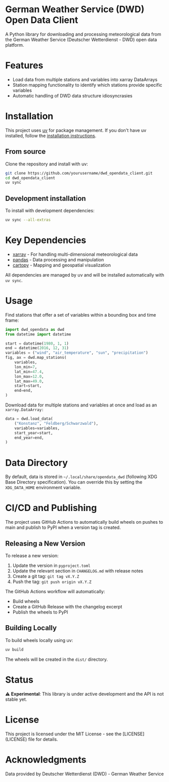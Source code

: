 * German Weather Service (DWD) Open Data Client

[[https://img.shields.io/badge/python-3.13+-blue.svg][https://img.shields.io/badge/python-3.13+-blue.svg]]
[[https://img.shields.io/badge/license-MIT-green.svg][https://img.shields.io/badge/license-MIT-green.svg]]
[[https://img.shields.io/badge/status-experimental-orange.svg][https://img.shields.io/badge/status-experimental-orange.svg]]

A Python library for downloading and processing meteorological data from the German Weather Service (Deutscher Wetterdienst - DWD) open data platform.

* Features

- Load data from multiple stations and variables into xarray DataArrays
- Station mapping functionality to identify which stations provide specific variables
- Automatic handling of DWD data structure idiosyncrasies

* Installation

This project uses [[https://docs.astral.sh/uv/][uv]] for package management. If you don't have uv installed, follow the [[https://docs.astral.sh/uv/getting-started/installation/][installation instructions]].

** From source

Clone the repository and install with uv:

#+begin_src bash
git clone https://github.com/yourusername/dwd_opendata_client.git
cd dwd_opendata_client
uv sync
#+end_src

** Development installation

To install with development dependencies:

#+begin_src bash
uv sync --all-extras
#+end_src

* Key Dependencies

- [[https://xarray.dev/][xarray]] - For handling multi-dimensional meteorological data
- [[https://pandas.pydata.org/][pandas]] - Data processing and manipulation
- [[https://scitools.org.uk/cartopy/][cartopy]] - Mapping and geospatial visualization

All dependencies are managed by uv and will be installed automatically with =uv sync=.

* Usage

Find stations that offer a set of variables within a bounding box and time frame:

#+BEGIN_SRC python
import dwd_opendata as dwd
from datetime import datetime

start = datetime(1980, 1, 1)
end = datetime(2016, 12, 31)
variables = ("wind", "air_temperature", "sun", "precipitation")
fig, ax = dwd.map_stations(
    variables,
    lon_min=7,
    lat_min=47.4,
    lon_max=12.0,
    lat_max=49.0,
    start=start,
    end=end,
)
#+END_SRC

[[file:images/station_map.png]]

Download data for multiple stations and variables at once and load as an =xarray.DataArray:=

#+begin_src python
data = dwd.load_data(
    ("Konstanz", "Feldberg/Schwarzwald"),
    variables=variables,
    start_year=start,
    end_year=end,
)
#+end_src

* Data Directory

By default, data is stored in =~/.local/share/opendata_dwd= (following XDG Base Directory specification). You can override this by setting the =XDG_DATA_HOME= environment variable.

* CI/CD and Publishing

The project uses GitHub Actions to automatically build wheels on pushes to main and publish to PyPI when a version tag is created.

** Releasing a New Version

To release a new version:

1. Update the version in =pyproject.toml=
2. Update the relevant section in =CHANGELOG.md= with release notes
3. Create a git tag: =git tag vX.Y.Z=
4. Push the tag: =git push origin vX.Y.Z=

The GitHub Actions workflow will automatically:
- Build wheels
- Create a GitHub Release with the changelog excerpt
- Publish the wheels to PyPI

** Building Locally

To build wheels locally using uv:

#+begin_src bash
uv build
#+end_src

The wheels will be created in the =dist/= directory.

* Status

⚠️ *Experimental*: This library is under active development and the API is not stable yet.

* License

This project is licensed under the MIT License - see the [LICENSE](LICENSE) file for details.

* Acknowledgments

Data provided by Deutscher Wetterdienst (DWD) - German Weather Service
